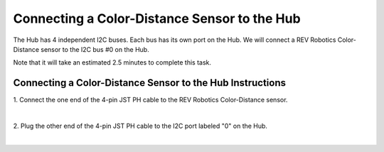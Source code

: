 Connecting a Color-Distance Sensor to the Hub
=============================================

The Hub has 4 independent I2C buses. Each bus has its own port on the
Hub. We will connect a REV Robotics Color-Distance sensor to the I2C bus
#0 on the Hub.

Note that it will take an estimated 2.5 minutes to complete this task.


Connecting a Color-Distance Sensor to the Hub Instructions
----------------------------------------------------------

1. Connect the one end of the 4-pin JST PH cable to the REV Robotics  
Color-Distance sensor.                                                

.. image:: images/ColorSensorStep1.jpg
   :align: center

|

2. Plug the other end of the 4-pin JST PH cable to the I2C port       
labeled "0" on the Hub.                                               

.. image:: images/ColorSensorStep2.jpg
   :align: center

|